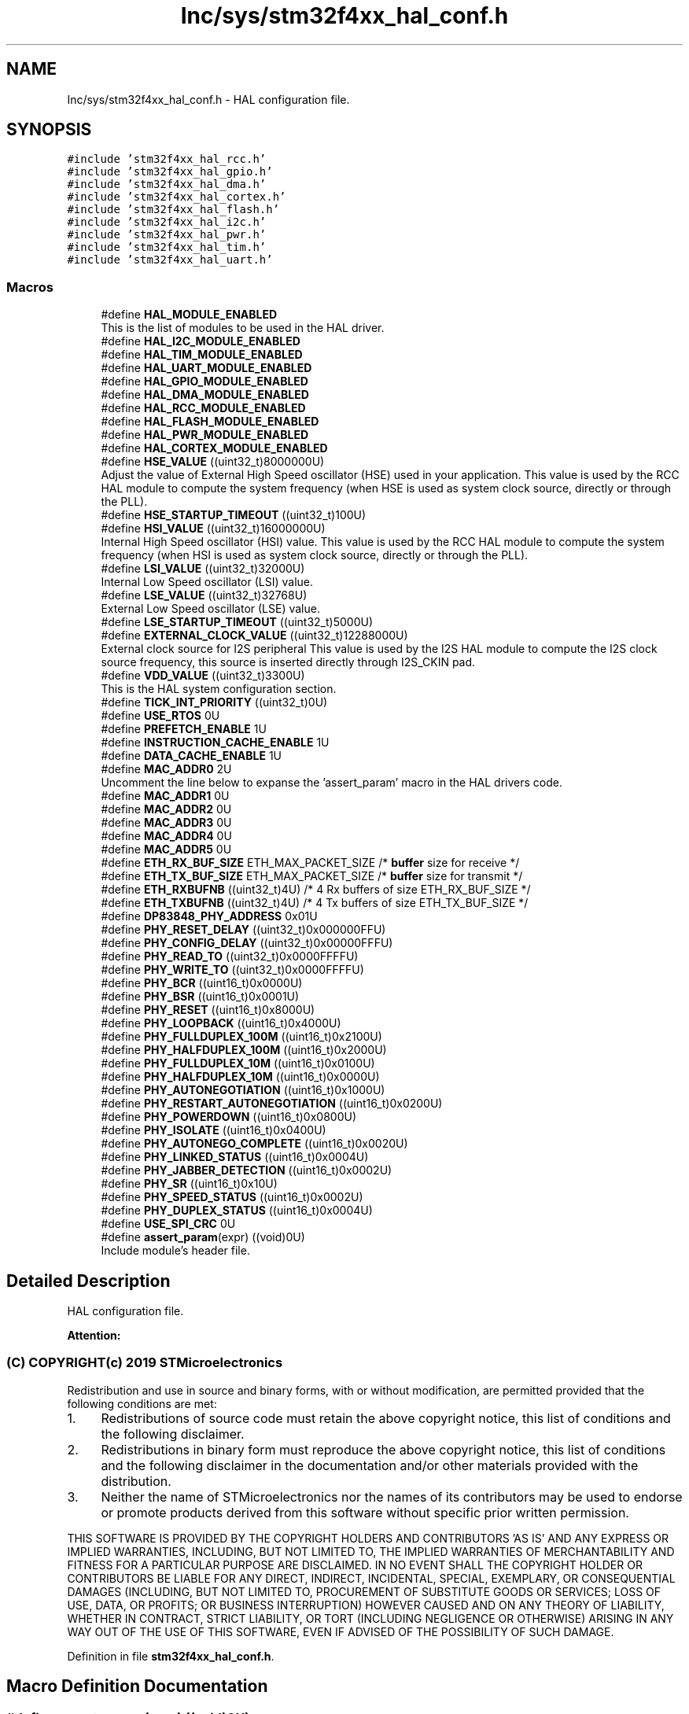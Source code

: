 .TH "Inc/sys/stm32f4xx_hal_conf.h" 3 "Sun May 12 2019" "ROBOCON_2019_HORSE" \" -*- nroff -*-
.ad l
.nh
.SH NAME
Inc/sys/stm32f4xx_hal_conf.h \- HAL configuration file\&.  

.SH SYNOPSIS
.br
.PP
\fC#include 'stm32f4xx_hal_rcc\&.h'\fP
.br
\fC#include 'stm32f4xx_hal_gpio\&.h'\fP
.br
\fC#include 'stm32f4xx_hal_dma\&.h'\fP
.br
\fC#include 'stm32f4xx_hal_cortex\&.h'\fP
.br
\fC#include 'stm32f4xx_hal_flash\&.h'\fP
.br
\fC#include 'stm32f4xx_hal_i2c\&.h'\fP
.br
\fC#include 'stm32f4xx_hal_pwr\&.h'\fP
.br
\fC#include 'stm32f4xx_hal_tim\&.h'\fP
.br
\fC#include 'stm32f4xx_hal_uart\&.h'\fP
.br

.SS "Macros"

.in +1c
.ti -1c
.RI "#define \fBHAL_MODULE_ENABLED\fP"
.br
.RI "This is the list of modules to be used in the HAL driver\&. "
.ti -1c
.RI "#define \fBHAL_I2C_MODULE_ENABLED\fP"
.br
.ti -1c
.RI "#define \fBHAL_TIM_MODULE_ENABLED\fP"
.br
.ti -1c
.RI "#define \fBHAL_UART_MODULE_ENABLED\fP"
.br
.ti -1c
.RI "#define \fBHAL_GPIO_MODULE_ENABLED\fP"
.br
.ti -1c
.RI "#define \fBHAL_DMA_MODULE_ENABLED\fP"
.br
.ti -1c
.RI "#define \fBHAL_RCC_MODULE_ENABLED\fP"
.br
.ti -1c
.RI "#define \fBHAL_FLASH_MODULE_ENABLED\fP"
.br
.ti -1c
.RI "#define \fBHAL_PWR_MODULE_ENABLED\fP"
.br
.ti -1c
.RI "#define \fBHAL_CORTEX_MODULE_ENABLED\fP"
.br
.ti -1c
.RI "#define \fBHSE_VALUE\fP   ((uint32_t)8000000U)"
.br
.RI "Adjust the value of External High Speed oscillator (HSE) used in your application\&. This value is used by the RCC HAL module to compute the system frequency (when HSE is used as system clock source, directly or through the PLL)\&. "
.ti -1c
.RI "#define \fBHSE_STARTUP_TIMEOUT\fP   ((uint32_t)100U)"
.br
.ti -1c
.RI "#define \fBHSI_VALUE\fP   ((uint32_t)16000000U)"
.br
.RI "Internal High Speed oscillator (HSI) value\&. This value is used by the RCC HAL module to compute the system frequency (when HSI is used as system clock source, directly or through the PLL)\&. "
.ti -1c
.RI "#define \fBLSI_VALUE\fP   ((uint32_t)32000U)"
.br
.RI "Internal Low Speed oscillator (LSI) value\&. "
.ti -1c
.RI "#define \fBLSE_VALUE\fP   ((uint32_t)32768U)"
.br
.RI "External Low Speed oscillator (LSE) value\&. "
.ti -1c
.RI "#define \fBLSE_STARTUP_TIMEOUT\fP   ((uint32_t)5000U)"
.br
.ti -1c
.RI "#define \fBEXTERNAL_CLOCK_VALUE\fP   ((uint32_t)12288000U)"
.br
.RI "External clock source for I2S peripheral This value is used by the I2S HAL module to compute the I2S clock source frequency, this source is inserted directly through I2S_CKIN pad\&. "
.ti -1c
.RI "#define \fBVDD_VALUE\fP   ((uint32_t)3300U)"
.br
.RI "This is the HAL system configuration section\&. "
.ti -1c
.RI "#define \fBTICK_INT_PRIORITY\fP   ((uint32_t)0U)"
.br
.ti -1c
.RI "#define \fBUSE_RTOS\fP   0U"
.br
.ti -1c
.RI "#define \fBPREFETCH_ENABLE\fP   1U"
.br
.ti -1c
.RI "#define \fBINSTRUCTION_CACHE_ENABLE\fP   1U"
.br
.ti -1c
.RI "#define \fBDATA_CACHE_ENABLE\fP   1U"
.br
.ti -1c
.RI "#define \fBMAC_ADDR0\fP   2U"
.br
.RI "Uncomment the line below to expanse the 'assert_param' macro in the HAL drivers code\&. "
.ti -1c
.RI "#define \fBMAC_ADDR1\fP   0U"
.br
.ti -1c
.RI "#define \fBMAC_ADDR2\fP   0U"
.br
.ti -1c
.RI "#define \fBMAC_ADDR3\fP   0U"
.br
.ti -1c
.RI "#define \fBMAC_ADDR4\fP   0U"
.br
.ti -1c
.RI "#define \fBMAC_ADDR5\fP   0U"
.br
.ti -1c
.RI "#define \fBETH_RX_BUF_SIZE\fP   ETH_MAX_PACKET_SIZE /* \fBbuffer\fP size for receive               */"
.br
.ti -1c
.RI "#define \fBETH_TX_BUF_SIZE\fP   ETH_MAX_PACKET_SIZE /* \fBbuffer\fP size for transmit              */"
.br
.ti -1c
.RI "#define \fBETH_RXBUFNB\fP   ((uint32_t)4U)       /* 4 Rx buffers of size ETH_RX_BUF_SIZE  */"
.br
.ti -1c
.RI "#define \fBETH_TXBUFNB\fP   ((uint32_t)4U)       /* 4 Tx buffers of size ETH_TX_BUF_SIZE  */"
.br
.ti -1c
.RI "#define \fBDP83848_PHY_ADDRESS\fP   0x01U"
.br
.ti -1c
.RI "#define \fBPHY_RESET_DELAY\fP   ((uint32_t)0x000000FFU)"
.br
.ti -1c
.RI "#define \fBPHY_CONFIG_DELAY\fP   ((uint32_t)0x00000FFFU)"
.br
.ti -1c
.RI "#define \fBPHY_READ_TO\fP   ((uint32_t)0x0000FFFFU)"
.br
.ti -1c
.RI "#define \fBPHY_WRITE_TO\fP   ((uint32_t)0x0000FFFFU)"
.br
.ti -1c
.RI "#define \fBPHY_BCR\fP   ((uint16_t)0x0000U)"
.br
.ti -1c
.RI "#define \fBPHY_BSR\fP   ((uint16_t)0x0001U)"
.br
.ti -1c
.RI "#define \fBPHY_RESET\fP   ((uint16_t)0x8000U)"
.br
.ti -1c
.RI "#define \fBPHY_LOOPBACK\fP   ((uint16_t)0x4000U)"
.br
.ti -1c
.RI "#define \fBPHY_FULLDUPLEX_100M\fP   ((uint16_t)0x2100U)"
.br
.ti -1c
.RI "#define \fBPHY_HALFDUPLEX_100M\fP   ((uint16_t)0x2000U)"
.br
.ti -1c
.RI "#define \fBPHY_FULLDUPLEX_10M\fP   ((uint16_t)0x0100U)"
.br
.ti -1c
.RI "#define \fBPHY_HALFDUPLEX_10M\fP   ((uint16_t)0x0000U)"
.br
.ti -1c
.RI "#define \fBPHY_AUTONEGOTIATION\fP   ((uint16_t)0x1000U)"
.br
.ti -1c
.RI "#define \fBPHY_RESTART_AUTONEGOTIATION\fP   ((uint16_t)0x0200U)"
.br
.ti -1c
.RI "#define \fBPHY_POWERDOWN\fP   ((uint16_t)0x0800U)"
.br
.ti -1c
.RI "#define \fBPHY_ISOLATE\fP   ((uint16_t)0x0400U)"
.br
.ti -1c
.RI "#define \fBPHY_AUTONEGO_COMPLETE\fP   ((uint16_t)0x0020U)"
.br
.ti -1c
.RI "#define \fBPHY_LINKED_STATUS\fP   ((uint16_t)0x0004U)"
.br
.ti -1c
.RI "#define \fBPHY_JABBER_DETECTION\fP   ((uint16_t)0x0002U)"
.br
.ti -1c
.RI "#define \fBPHY_SR\fP   ((uint16_t)0x10U)"
.br
.ti -1c
.RI "#define \fBPHY_SPEED_STATUS\fP   ((uint16_t)0x0002U)"
.br
.ti -1c
.RI "#define \fBPHY_DUPLEX_STATUS\fP   ((uint16_t)0x0004U)"
.br
.ti -1c
.RI "#define \fBUSE_SPI_CRC\fP   0U"
.br
.ti -1c
.RI "#define \fBassert_param\fP(expr)   ((void)0U)"
.br
.RI "Include module's header file\&. "
.in -1c
.SH "Detailed Description"
.PP 
HAL configuration file\&. 


.PP
\fBAttention:\fP
.RS 4

.RE
.PP
.SS "(C) COPYRIGHT(c) 2019 STMicroelectronics"
.PP
Redistribution and use in source and binary forms, with or without modification, are permitted provided that the following conditions are met:
.IP "1." 4
Redistributions of source code must retain the above copyright notice, this list of conditions and the following disclaimer\&.
.IP "2." 4
Redistributions in binary form must reproduce the above copyright notice, this list of conditions and the following disclaimer in the documentation and/or other materials provided with the distribution\&.
.IP "3." 4
Neither the name of STMicroelectronics nor the names of its contributors may be used to endorse or promote products derived from this software without specific prior written permission\&.
.PP
.PP
THIS SOFTWARE IS PROVIDED BY THE COPYRIGHT HOLDERS AND CONTRIBUTORS 'AS IS' AND ANY EXPRESS OR IMPLIED WARRANTIES, INCLUDING, BUT NOT LIMITED TO, THE IMPLIED WARRANTIES OF MERCHANTABILITY AND FITNESS FOR A PARTICULAR PURPOSE ARE DISCLAIMED\&. IN NO EVENT SHALL THE COPYRIGHT HOLDER OR CONTRIBUTORS BE LIABLE FOR ANY DIRECT, INDIRECT, INCIDENTAL, SPECIAL, EXEMPLARY, OR CONSEQUENTIAL DAMAGES (INCLUDING, BUT NOT LIMITED TO, PROCUREMENT OF SUBSTITUTE GOODS OR SERVICES; LOSS OF USE, DATA, OR PROFITS; OR BUSINESS INTERRUPTION) HOWEVER CAUSED AND ON ANY THEORY OF LIABILITY, WHETHER IN CONTRACT, STRICT LIABILITY, OR TORT (INCLUDING NEGLIGENCE OR OTHERWISE) ARISING IN ANY WAY OUT OF THE USE OF THIS SOFTWARE, EVEN IF ADVISED OF THE POSSIBILITY OF SUCH DAMAGE\&. 
.PP
Definition in file \fBstm32f4xx_hal_conf\&.h\fP\&.
.SH "Macro Definition Documentation"
.PP 
.SS "#define assert_param(expr)   ((void)0U)"

.PP
Include module's header file\&. 
.PP
Definition at line 441 of file stm32f4xx_hal_conf\&.h\&.
.SS "#define DATA_CACHE_ENABLE   1U"

.PP
Definition at line 164 of file stm32f4xx_hal_conf\&.h\&.
.SS "#define DP83848_PHY_ADDRESS   0x01U"

.PP
Definition at line 194 of file stm32f4xx_hal_conf\&.h\&.
.SS "#define ETH_RX_BUF_SIZE   ETH_MAX_PACKET_SIZE /* \fBbuffer\fP size for receive               */"

.PP
Definition at line 186 of file stm32f4xx_hal_conf\&.h\&.
.SS "#define ETH_RXBUFNB   ((uint32_t)4U)       /* 4 Rx buffers of size ETH_RX_BUF_SIZE  */"

.PP
Definition at line 188 of file stm32f4xx_hal_conf\&.h\&.
.SS "#define ETH_TX_BUF_SIZE   ETH_MAX_PACKET_SIZE /* \fBbuffer\fP size for transmit              */"

.PP
Definition at line 187 of file stm32f4xx_hal_conf\&.h\&.
.SS "#define ETH_TXBUFNB   ((uint32_t)4U)       /* 4 Tx buffers of size ETH_TX_BUF_SIZE  */"

.PP
Definition at line 189 of file stm32f4xx_hal_conf\&.h\&.
.SS "#define EXTERNAL_CLOCK_VALUE   ((uint32_t)12288000U)"

.PP
External clock source for I2S peripheral This value is used by the I2S HAL module to compute the I2S clock source frequency, this source is inserted directly through I2S_CKIN pad\&. Value of the External audio frequency in Hz 
.PP
Definition at line 149 of file stm32f4xx_hal_conf\&.h\&.
.SS "#define HAL_CORTEX_MODULE_ENABLED"

.PP
Definition at line 99 of file stm32f4xx_hal_conf\&.h\&.
.SS "#define HAL_DMA_MODULE_ENABLED"

.PP
Definition at line 95 of file stm32f4xx_hal_conf\&.h\&.
.SS "#define HAL_FLASH_MODULE_ENABLED"

.PP
Definition at line 97 of file stm32f4xx_hal_conf\&.h\&.
.SS "#define HAL_GPIO_MODULE_ENABLED"

.PP
Definition at line 94 of file stm32f4xx_hal_conf\&.h\&.
.SS "#define HAL_I2C_MODULE_ENABLED"

.PP
Definition at line 67 of file stm32f4xx_hal_conf\&.h\&.
.SS "#define HAL_MODULE_ENABLED"

.PP
This is the list of modules to be used in the HAL driver\&. 
.PP
Definition at line 50 of file stm32f4xx_hal_conf\&.h\&.
.SS "#define HAL_PWR_MODULE_ENABLED"

.PP
Definition at line 98 of file stm32f4xx_hal_conf\&.h\&.
.SS "#define HAL_RCC_MODULE_ENABLED"

.PP
Definition at line 96 of file stm32f4xx_hal_conf\&.h\&.
.SS "#define HAL_TIM_MODULE_ENABLED"

.PP
Definition at line 77 of file stm32f4xx_hal_conf\&.h\&.
.SS "#define HAL_UART_MODULE_ENABLED"

.PP
Definition at line 78 of file stm32f4xx_hal_conf\&.h\&.
.SS "#define HSE_STARTUP_TIMEOUT   ((uint32_t)100U)"
Time out for HSE start up, in ms 
.PP
Definition at line 112 of file stm32f4xx_hal_conf\&.h\&.
.SS "#define HSE_VALUE   ((uint32_t)8000000U)"

.PP
Adjust the value of External High Speed oscillator (HSE) used in your application\&. This value is used by the RCC HAL module to compute the system frequency (when HSE is used as system clock source, directly or through the PLL)\&. Value of the External oscillator in Hz 
.PP
Definition at line 108 of file stm32f4xx_hal_conf\&.h\&.
.SS "#define HSI_VALUE   ((uint32_t)16000000U)"

.PP
Internal High Speed oscillator (HSI) value\&. This value is used by the RCC HAL module to compute the system frequency (when HSI is used as system clock source, directly or through the PLL)\&. Value of the Internal oscillator in Hz 
.PP
Definition at line 121 of file stm32f4xx_hal_conf\&.h\&.
.SS "#define INSTRUCTION_CACHE_ENABLE   1U"

.PP
Definition at line 163 of file stm32f4xx_hal_conf\&.h\&.
.SS "#define LSE_STARTUP_TIMEOUT   ((uint32_t)5000U)"
Time out for LSE start up, in ms 
.PP
Definition at line 140 of file stm32f4xx_hal_conf\&.h\&.
.SS "#define LSE_VALUE   ((uint32_t)32768U)"

.PP
External Low Speed oscillator (LSE) value\&. < Value of the Internal Low Speed oscillator in Hz The real value may vary depending on the variations in voltage and temperature\&.Value of the External Low Speed oscillator in Hz 
.PP
Definition at line 136 of file stm32f4xx_hal_conf\&.h\&.
.SS "#define LSI_VALUE   ((uint32_t)32000U)"

.PP
Internal Low Speed oscillator (LSI) value\&. LSI Typical Value in Hz 
.PP
Definition at line 128 of file stm32f4xx_hal_conf\&.h\&.
.SS "#define MAC_ADDR0   2U"

.PP
Uncomment the line below to expanse the 'assert_param' macro in the HAL drivers code\&. 
.PP
Definition at line 178 of file stm32f4xx_hal_conf\&.h\&.
.SS "#define MAC_ADDR1   0U"

.PP
Definition at line 179 of file stm32f4xx_hal_conf\&.h\&.
.SS "#define MAC_ADDR2   0U"

.PP
Definition at line 180 of file stm32f4xx_hal_conf\&.h\&.
.SS "#define MAC_ADDR3   0U"

.PP
Definition at line 181 of file stm32f4xx_hal_conf\&.h\&.
.SS "#define MAC_ADDR4   0U"

.PP
Definition at line 182 of file stm32f4xx_hal_conf\&.h\&.
.SS "#define MAC_ADDR5   0U"

.PP
Definition at line 183 of file stm32f4xx_hal_conf\&.h\&.
.SS "#define PHY_AUTONEGO_COMPLETE   ((uint16_t)0x0020U)"
Auto-Negotiation process completed 
.PP
Definition at line 219 of file stm32f4xx_hal_conf\&.h\&.
.SS "#define PHY_AUTONEGOTIATION   ((uint16_t)0x1000U)"
Enable auto-negotiation function 
.PP
Definition at line 214 of file stm32f4xx_hal_conf\&.h\&.
.SS "#define PHY_BCR   ((uint16_t)0x0000U)"
Transceiver Basic Control Register 
.PP
Definition at line 205 of file stm32f4xx_hal_conf\&.h\&.
.SS "#define PHY_BSR   ((uint16_t)0x0001U)"
Transceiver Basic Status Register 
.PP
Definition at line 206 of file stm32f4xx_hal_conf\&.h\&.
.SS "#define PHY_CONFIG_DELAY   ((uint32_t)0x00000FFFU)"

.PP
Definition at line 198 of file stm32f4xx_hal_conf\&.h\&.
.SS "#define PHY_DUPLEX_STATUS   ((uint16_t)0x0004U)"
PHY Duplex mask 
.PP
Definition at line 227 of file stm32f4xx_hal_conf\&.h\&.
.SS "#define PHY_FULLDUPLEX_100M   ((uint16_t)0x2100U)"
Set the full-duplex mode at 100 Mb/s 
.PP
Definition at line 210 of file stm32f4xx_hal_conf\&.h\&.
.SS "#define PHY_FULLDUPLEX_10M   ((uint16_t)0x0100U)"
Set the full-duplex mode at 10 Mb/s 
.PP
Definition at line 212 of file stm32f4xx_hal_conf\&.h\&.
.SS "#define PHY_HALFDUPLEX_100M   ((uint16_t)0x2000U)"
Set the half-duplex mode at 100 Mb/s 
.PP
Definition at line 211 of file stm32f4xx_hal_conf\&.h\&.
.SS "#define PHY_HALFDUPLEX_10M   ((uint16_t)0x0000U)"
Set the half-duplex mode at 10 Mb/s 
.PP
Definition at line 213 of file stm32f4xx_hal_conf\&.h\&.
.SS "#define PHY_ISOLATE   ((uint16_t)0x0400U)"
Isolate PHY from MII 
.PP
Definition at line 217 of file stm32f4xx_hal_conf\&.h\&.
.SS "#define PHY_JABBER_DETECTION   ((uint16_t)0x0002U)"
Jabber condition detected 
.PP
Definition at line 221 of file stm32f4xx_hal_conf\&.h\&.
.SS "#define PHY_LINKED_STATUS   ((uint16_t)0x0004U)"
Valid link established 
.PP
Definition at line 220 of file stm32f4xx_hal_conf\&.h\&.
.SS "#define PHY_LOOPBACK   ((uint16_t)0x4000U)"
Select loop-back mode 
.PP
Definition at line 209 of file stm32f4xx_hal_conf\&.h\&.
.SS "#define PHY_POWERDOWN   ((uint16_t)0x0800U)"
Select the power down mode 
.PP
Definition at line 216 of file stm32f4xx_hal_conf\&.h\&.
.SS "#define PHY_READ_TO   ((uint32_t)0x0000FFFFU)"

.PP
Definition at line 200 of file stm32f4xx_hal_conf\&.h\&.
.SS "#define PHY_RESET   ((uint16_t)0x8000U)"
PHY Reset 
.PP
Definition at line 208 of file stm32f4xx_hal_conf\&.h\&.
.SS "#define PHY_RESET_DELAY   ((uint32_t)0x000000FFU)"

.PP
Definition at line 196 of file stm32f4xx_hal_conf\&.h\&.
.SS "#define PHY_RESTART_AUTONEGOTIATION   ((uint16_t)0x0200U)"
Restart auto-negotiation function 
.PP
Definition at line 215 of file stm32f4xx_hal_conf\&.h\&.
.SS "#define PHY_SPEED_STATUS   ((uint16_t)0x0002U)"
PHY Speed mask 
.PP
Definition at line 226 of file stm32f4xx_hal_conf\&.h\&.
.SS "#define PHY_SR   ((uint16_t)0x10U)"
PHY status register Offset 
.PP
Definition at line 224 of file stm32f4xx_hal_conf\&.h\&.
.SS "#define PHY_WRITE_TO   ((uint32_t)0x0000FFFFU)"

.PP
Definition at line 201 of file stm32f4xx_hal_conf\&.h\&.
.SS "#define PREFETCH_ENABLE   1U"

.PP
Definition at line 162 of file stm32f4xx_hal_conf\&.h\&.
.SS "#define TICK_INT_PRIORITY   ((uint32_t)0U)"
tick interrupt priority 
.PP
Definition at line 160 of file stm32f4xx_hal_conf\&.h\&.
.SS "#define USE_RTOS   0U"

.PP
Definition at line 161 of file stm32f4xx_hal_conf\&.h\&.
.SS "#define USE_SPI_CRC   0U"

.PP
Definition at line 236 of file stm32f4xx_hal_conf\&.h\&.
.SS "#define VDD_VALUE   ((uint32_t)3300U)"

.PP
This is the HAL system configuration section\&. Value of VDD in mv 
.PP
Definition at line 159 of file stm32f4xx_hal_conf\&.h\&.
.SH "Author"
.PP 
Generated automatically by Doxygen for ROBOCON_2019_HORSE from the source code\&.
